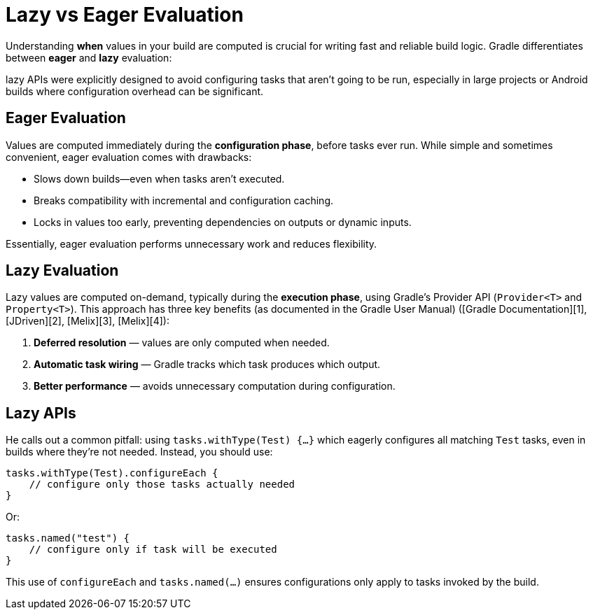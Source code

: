 // Copyright (C) 2024 Gradle, Inc.
//
// Licensed under the Creative Commons Attribution-Noncommercial-ShareAlike 4.0 International License.;
// you may not use this file except in compliance with the License.
// You may obtain a copy of the License at
//
//      https://creativecommons.org/licenses/by-nc-sa/4.0/
//
// Unless required by applicable law or agreed to in writing, software
// distributed under the License is distributed on an "AS IS" BASIS,
// WITHOUT WARRANTIES OR CONDITIONS OF ANY KIND, either express or implied.
// See the License for the specific language governing permissions and
// limitations under the License.

= Lazy vs Eager Evaluation

Understanding **when** values in your build are computed is crucial for writing fast and reliable build logic.
Gradle differentiates between *eager* and *lazy* evaluation:

lazy APIs were explicitly designed to avoid configuring tasks that aren’t going to be run, especially in large projects or Android builds where configuration overhead can be significant.

== Eager Evaluation

Values are computed immediately during the **configuration phase**, before tasks ever run. While simple and sometimes convenient, eager evaluation comes with drawbacks:

* Slows down builds—even when tasks aren’t executed.
* Breaks compatibility with incremental and configuration caching.
* Locks in values too early, preventing dependencies on outputs or dynamic inputs.

Essentially, eager evaluation performs unnecessary work and reduces flexibility.

== Lazy Evaluation

Lazy values are computed on-demand, typically during the **execution phase**, using Gradle’s Provider API (`Provider<T>` and `Property<T>`). This approach has three key benefits (as documented in the Gradle User Manual) ([Gradle Documentation][1], [JDriven][2], [Melix][3], [Melix][4]):

1. **Deferred resolution** — values are only computed when needed.
2. **Automatic task wiring** — Gradle tracks which task produces which output.
3. **Better performance** — avoids unnecessary computation during configuration.

== Lazy APIs


He calls out a common pitfall: using `tasks.withType(Test) {…}` which eagerly configures all matching `Test` tasks, even in builds where they’re not needed. Instead, you should use:

```groovy
tasks.withType(Test).configureEach {
    // configure only those tasks actually needed
}
```

Or:

```groovy
tasks.named("test") {
    // configure only if task will be executed
}
```

This use of `configureEach` and `tasks.named(...)` ensures configurations only apply to tasks invoked by the build.
